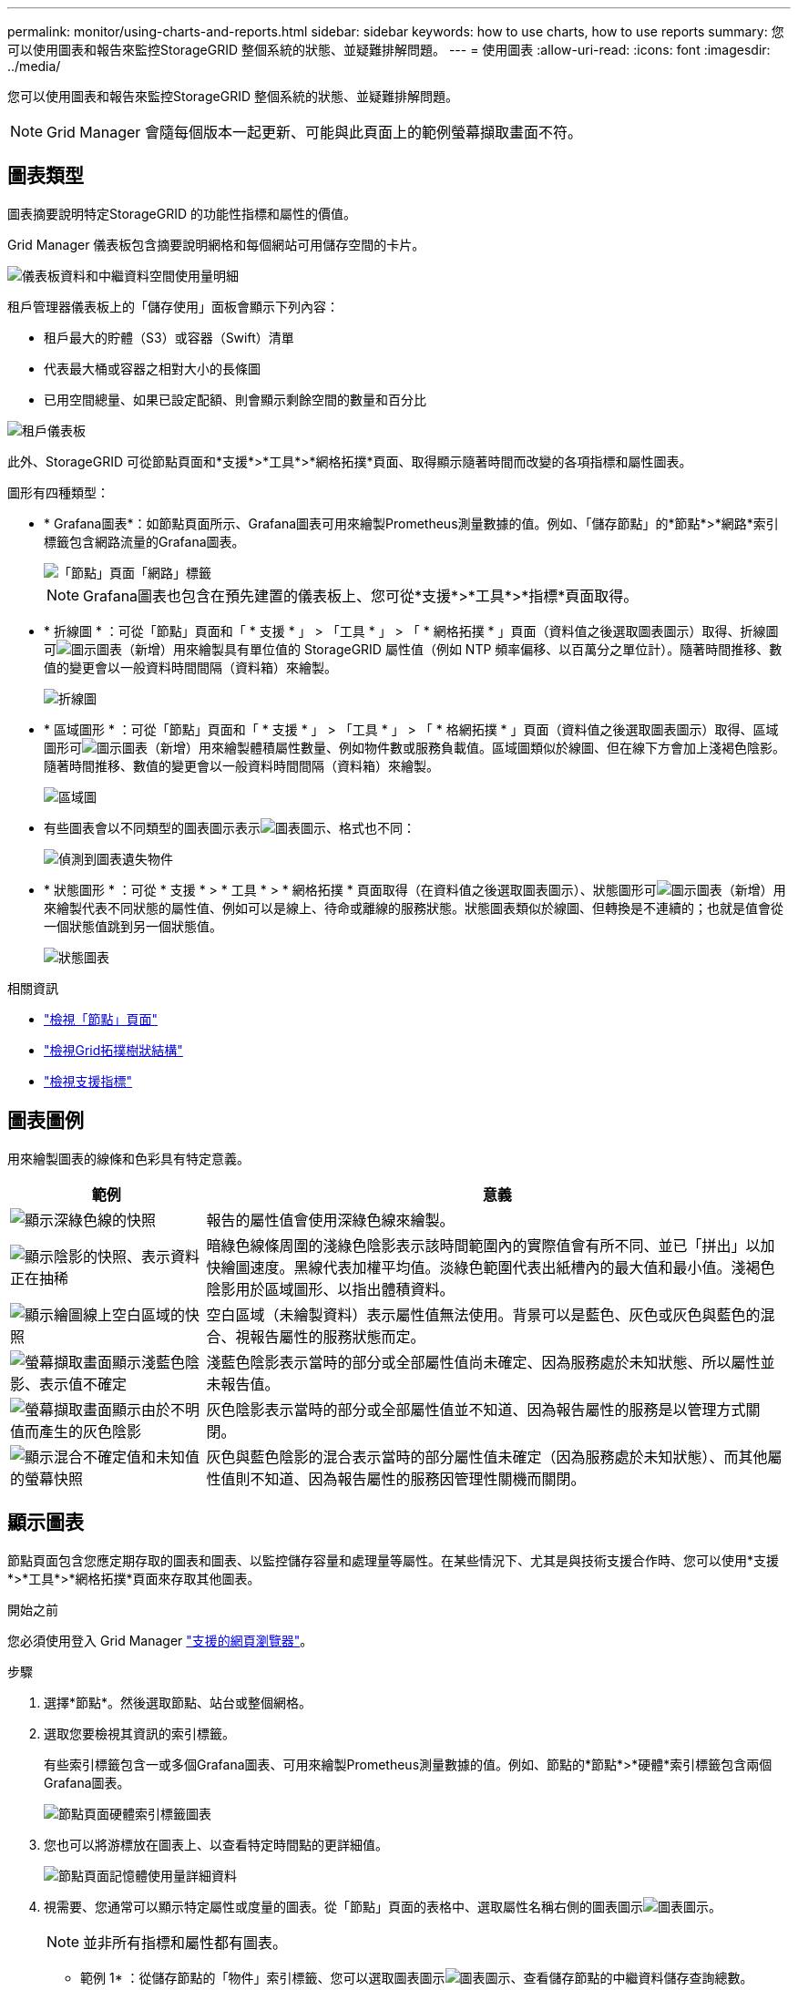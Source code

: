 ---
permalink: monitor/using-charts-and-reports.html 
sidebar: sidebar 
keywords: how to use charts, how to use reports 
summary: 您可以使用圖表和報告來監控StorageGRID 整個系統的狀態、並疑難排解問題。 
---
= 使用圖表
:allow-uri-read: 
:icons: font
:imagesdir: ../media/


[role="lead"]
您可以使用圖表和報告來監控StorageGRID 整個系統的狀態、並疑難排解問題。


NOTE: Grid Manager 會隨每個版本一起更新、可能與此頁面上的範例螢幕擷取畫面不符。



== 圖表類型

圖表摘要說明特定StorageGRID 的功能性指標和屬性的價值。

Grid Manager 儀表板包含摘要說明網格和每個網站可用儲存空間的卡片。

image::../media/dashboard_data_and_metadata_space_usage_breakdown.png[儀表板資料和中繼資料空間使用量明細]

租戶管理器儀表板上的「儲存使用」面板會顯示下列內容：

* 租戶最大的貯體（S3）或容器（Swift）清單
* 代表最大桶或容器之相對大小的長條圖
* 已用空間總量、如果已設定配額、則會顯示剩餘空間的數量和百分比


image::../media/tenant_dashboard_with_buckets.png[租戶儀表板]

此外、StorageGRID 可從節點頁面和*支援*>*工具*>*網格拓撲*頁面、取得顯示隨著時間而改變的各項指標和屬性圖表。

圖形有四種類型：

* * Grafana圖表*：如節點頁面所示、Grafana圖表可用來繪製Prometheus測量數據的值。例如、「儲存節點」的*節點*>*網路*索引標籤包含網路流量的Grafana圖表。
+
image::../media/nodes_page_network_tab.png[「節點」頁面「網路」標籤]

+

NOTE: Grafana圖表也包含在預先建置的儀表板上、您可從*支援*>*工具*>*指標*頁面取得。

* * 折線圖 * ：可從「節點」頁面和「 * 支援 * 」 > 「工具 * 」 > 「 * 網格拓撲 * 」頁面（資料值之後選取圖表圖示）取得、折線圖可image:../media/icon_chart_new_for_11_5.png["圖示圖表（新增）"]用來繪製具有單位值的 StorageGRID 屬性值（例如 NTP 頻率偏移、以百萬分之單位計）。隨著時間推移、數值的變更會以一般資料時間間隔（資料箱）來繪製。
+
image::../media/line_graph.gif[折線圖]

* * 區域圖形 * ：可從「節點」頁面和「 * 支援 * 」 > 「工具 * 」 > 「 * 格網拓撲 * 」頁面（資料值之後選取圖表圖示）取得、區域圖形可image:../media/icon_chart_new_for_11_5.png["圖示圖表（新增）"]用來繪製體積屬性數量、例如物件數或服務負載值。區域圖類似於線圖、但在線下方會加上淺褐色陰影。隨著時間推移、數值的變更會以一般資料時間間隔（資料箱）來繪製。
+
image::../media/area_graph.gif[區域圖]

* 有些圖表會以不同類型的圖表圖示表示image:../media/icon_chart_new_for_11_5.png["圖表圖示"]、格式也不同：
+
image::../media/charts_lost_object_detected.png[偵測到圖表遺失物件]

* * 狀態圖形 * ：可從 * 支援 * > * 工具 * > * 網格拓撲 * 頁面取得（在資料值之後選取圖表圖示）、狀態圖形可image:../media/icon_chart_new_for_11_5.png["圖示圖表（新增）"]用來繪製代表不同狀態的屬性值、例如可以是線上、待命或離線的服務狀態。狀態圖表類似於線圖、但轉換是不連續的；也就是值會從一個狀態值跳到另一個狀態值。
+
image::../media/state_graph.gif[狀態圖表]



.相關資訊
* link:viewing-nodes-page.html["檢視「節點」頁面"]
* link:viewing-grid-topology-tree.html["檢視Grid拓撲樹狀結構"]
* link:reviewing-support-metrics.html["檢視支援指標"]




== 圖表圖例

用來繪製圖表的線條和色彩具有特定意義。

[cols="1a,3a"]
|===
| 範例 | 意義 


 a| 
image:../media/dark_green_chart_line.gif["顯示深綠色線的快照"]
 a| 
報告的屬性值會使用深綠色線來繪製。



 a| 
image:../media/light_green_chart_line.gif["顯示陰影的快照、表示資料正在抽稀"]
 a| 
暗綠色線條周圍的淺綠色陰影表示該時間範圍內的實際值會有所不同、並已「拼出」以加快繪圖速度。黑線代表加權平均值。淡綠色範圍代表出紙槽內的最大值和最小值。淺褐色陰影用於區域圖形、以指出體積資料。



 a| 
image:../media/no_data_plotted_chart.gif["顯示繪圖線上空白區域的快照"]
 a| 
空白區域（未繪製資料）表示屬性值無法使用。背景可以是藍色、灰色或灰色與藍色的混合、視報告屬性的服務狀態而定。



 a| 
image:../media/light_blue_chart_shading.gif["螢幕擷取畫面顯示淺藍色陰影、表示值不確定"]
 a| 
淺藍色陰影表示當時的部分或全部屬性值尚未確定、因為服務處於未知狀態、所以屬性並未報告值。



 a| 
image:../media/gray_chart_shading.gif["螢幕擷取畫面顯示由於不明值而產生的灰色陰影"]
 a| 
灰色陰影表示當時的部分或全部屬性值並不知道、因為報告屬性的服務是以管理方式關閉。



 a| 
image:../media/gray_blue_chart_shading.gif["顯示混合不確定值和未知值的螢幕快照"]
 a| 
灰色與藍色陰影的混合表示當時的部分屬性值未確定（因為服務處於未知狀態）、而其他屬性值則不知道、因為報告屬性的服務因管理性關機而關閉。

|===


== 顯示圖表

節點頁面包含您應定期存取的圖表和圖表、以監控儲存容量和處理量等屬性。在某些情況下、尤其是與技術支援合作時、您可以使用*支援*>*工具*>*網格拓撲*頁面來存取其他圖表。

.開始之前
您必須使用登入 Grid Manager link:../admin/web-browser-requirements.html["支援的網頁瀏覽器"]。

.步驟
. 選擇*節點*。然後選取節點、站台或整個網格。
. 選取您要檢視其資訊的索引標籤。
+
有些索引標籤包含一或多個Grafana圖表、可用來繪製Prometheus測量數據的值。例如、節點的*節點*>*硬體*索引標籤包含兩個Grafana圖表。

+
image::../media/nodes_page_hardware_tab_graphs.png[節點頁面硬體索引標籤圖表]

. 您也可以將游標放在圖表上、以查看特定時間點的更詳細值。
+
image::../media/nodes_page_memory_usage_details.png[節點頁面記憶體使用量詳細資料]

. 視需要、您通常可以顯示特定屬性或度量的圖表。從「節點」頁面的表格中、選取屬性名稱右側的圖表圖示image:../media/icon_chart_new_for_11_5.png["圖表圖示"]。
+

NOTE: 並非所有指標和屬性都有圖表。

+
* 範例 1* ：從儲存節點的「物件」索引標籤、您可以選取圖表圖示image:../media/icon_chart_new_for_11_5.png["圖表圖示"]、查看儲存節點的中繼資料儲存查詢總數。

+
image::../media/nodes_page_objects_successful_metadata_queries.png[成功的中繼資料查詢]

+
image::../media/nodes_page-objects_chart_successful_metadata_queries.png[記錄成功的中繼資料查詢]

+
* 範例 2 * ：從儲存節點的「物件」索引標籤中、您可以選取圖表圖示image:../media/icon_chart_new_for_11_5.png["圖表圖示"]、以查看一段時間內偵測到的遺失物件數之 Grafana 圖形。

+
image::../media/object_count_table.png[物件計數表]

+
image::../media/charts_lost_object_detected.png[偵測到圖表遺失物件]

. 若要顯示「節點」頁面上未顯示的屬性圖表、請選取 * 支援 * > * 工具 * > * 網格拓撲 * 。
. 選擇*網格節點_*>*元件或服務_*>*總覽*>*主要*。
+
image::../media/nms_chart.gif[周邊文字所述的螢幕擷取畫面]

. 選取屬性旁邊的圖表圖示image:../media/icon_chart_new_for_11_5.png["圖表圖示"]。
+
顯示畫面會自動變更為「*報告*>*圖表*」頁面。圖表會顯示屬性過去一天的資料。





== 產生圖表

圖表會以圖形方式顯示屬性資料值。您可以報告資料中心站台、網格節點、元件或服務。

.開始之前
* 您必須使用登入 Grid Manager link:../admin/web-browser-requirements.html["支援的網頁瀏覽器"]。
* 您有 link:../admin/admin-group-permissions.html["特定存取權限"]。


.步驟
. 選取*支援*>*工具*>*網格拓撲*。
. 選擇*網格節點_*>*元件或服務_*>*報告*>*圖表*。
. 從「*屬性*」下拉式清單中選取要報告的屬性。
. 若要強制 Y 軸從零開始、請清除 * 垂直縮放 * 核取方塊。
. 若要完全精確顯示值、請選取 * 原始資料 * 核取方塊、或是將值四捨五入至最多三位小數位數（例如、將屬性報告為百分比）、請清除 * 原始資料 * 核取方塊。
. 從「*快速查詢*」下拉式清單中選取要報告的時段。
+
選取「自訂查詢」選項以選取特定時間範圍。

+
圖表會在幾分鐘後出現。請等待數分鐘、以製作長時間範圍的表格。

. 如果您選取「自訂查詢」、請輸入*開始日期*和*結束日期*來自訂圖表的時間段。
+
請使用本機時間格式 `_YYYY/MM/DDHH:MM:SS_`。必須輸入前置零以符合格式。例如、 202017 年 4 月 6 日 7 ： 30 ： 00 驗證失敗。正確格式為： 202017 年 4 月 06 日 07:30 。

. 選擇*更新*。
+
數秒後便會產生圖表。請等待數分鐘、以製作長時間範圍的表格。根據查詢設定的時間長度、會顯示原始文字報告或彙總文字報告。


